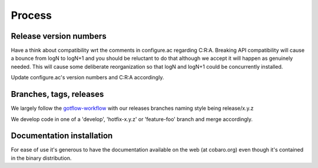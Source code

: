 Process
=======

Release version numbers
-----------------------

Have a think about compatibility wrt the comments in configure.ac
regarding C:R:A. Breaking API compatibility will cause a bounce from
logN to logN+1 and you should be reluctant to do that although we
accept it will happen as genuinely needed. This will cause some
deliberate reorganization so that logN and logN+1 could be
concurrently installed.

Update configure.ac's version numbers and C:R:A accordingly.

Branches, tags, releases
------------------------
We largely follow the `gotflow-workflow
<https://www.atlassian.com/git/tutorials/comparing-workflows/gitflow-workflow>`_
with our releases branches naming style being release/x.y.z

We develop code in one of a 'develop', 'hotfix-x.y.z' or 'feature-foo'
branch and merge accordingly.

Documentation installation
--------------------------
For ease of use it's generous to have the documentation available on
the web (at cobaro.org) even though it's contained in the binary
distribution.
